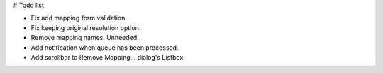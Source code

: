 # Todo list

- Fix add mapping form validation.
- Fix keeping original resolution option.
- Remove mapping names. Unneeded.
- Add notification when queue has been processed.
- Add scrollbar to Remove Mapping... dialog's Listbox

